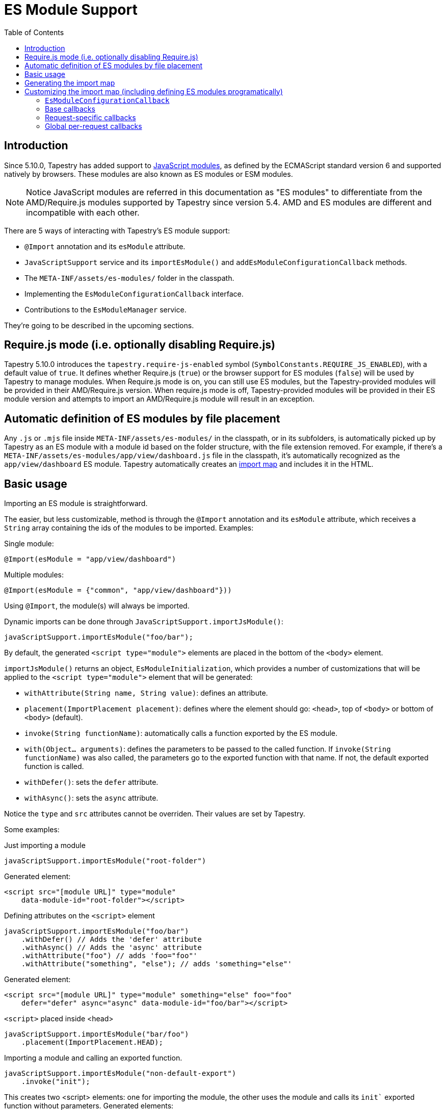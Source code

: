 = ES Module Support
:toc: auto

== Introduction

Since 5.10.0, Tapestry has added support to https://developer.mozilla.org/en-US/docs/Web/JavaScript/Guide/Modules[JavaScript modules], as defined by the ECMAScript standard version 6 and supported natively by browsers.
These modules are also known as ES modules or ESM modules.

NOTE: Notice JavaScript modules are referred in this documentation as "ES modules" to differentiate from the AMD/Require.js modules supported by Tapestry since version 5.4. 
AMD and ES modules are different and incompatible with each other.

There are 5 ways of interacting with Tapestry's ES module support:

* `@Import` annotation and its `esModule` attribute.
* `JavaScriptSupport` service and its `importEsModule()` and `addEsModuleConfigurationCallback` methods.
* The `META-INF/assets/es-modules/` folder in the classpath.
* Implementing  the `EsModuleConfigurationCallback` interface.
* Contributions to the `EsModuleManager` service.

They're going to be described in the upcoming sections.

== Require.js mode (i.e. optionally disabling Require.js)

Tapestry 5.10.0 introduces the `tapestry.require-js-enabled` symbol (`SymbolConstants.REQUIRE_JS_ENABLED`), 
with a default value of `true`. It defines whether Require.js (`true`) or the browser support for ES modules (`false`) will
be used by Tapestry to manage modules. When Require.js mode is on, you can still use ES modules, but the
Tapestry-provided modules will be provided in their AMD/Require.js version. When require.js mode is off,
Tapestry-provided modules will be provided in their ES module version and
attempts to import an AMD/Require.js module will result in an exception.

== Automatic definition of ES modules by file placement

Any `.js` or `.mjs` file inside `META-INF/assets/es-modules/` in the classpath, or in its subfolders, is automatically picked up by Tapestry as an ES module with a module id based on the folder structure, with the file extension removed.
For example, if there's a `META-INF/assets/es-modules/app/view/dashboard.js`
file in the classpath, it's automatically recognized as the `app/view/dashboard` ES module.
Tapestry automatically creates an https://developer.mozilla.org/en-US/docs/Web/JavaScript/Guide/Modules#importing_modules_using_import_maps[import map] and includes it in the HTML.

== Basic usage

Importing an ES module is straightforward. 

The easier, but less customizable, method is through the `@Import` annotation and its `esModule` attribute, which receives a `String` array containing the ids of the modules to be imported. Examples:

.Single module:
[source,java]
----
@Import(esModule = "app/view/dashboard")
----

.Multiple modules:
[source,java]
----
@Import(esModule = {"common", "app/view/dashboard"}))
----

Using `@Import`, the module(s) will always be imported.

Dynamic imports can be done through `JavaScriptSupport.importJsModule()`:

[source, java]
----
javaScriptSupport.importEsModule("foo/bar");
----

By default, the generated `<script type="module">` elements are placed in the bottom of the `<body>` element.

`importJsModule()` returns an object, `EsModuleInitialization`, which provides a number of customizations that will be applied to the `<script type="module">` element that will be generated:

* `withAttribute(String name, String value)`: defines an attribute.
* `placement(ImportPlacement placement)`: defines where the element should go: `<head>`, top of `<body>` or bottom of `<body>` (default).
* `invoke(String functionName)`: automatically calls a function exported by the ES module.
* `with(Object... arguments)`: defines the parameters to be passed to the called function. If `invoke(String functionName)` was also called, the parameters go to the exported function with that name. If not, the default exported function is called.
* `withDefer()`: sets the `defer` attribute.
* `withAsync()`: sets the `async` attribute.

Notice the `type` and `src` attributes cannot be overriden.
Their values are set by Tapestry.

Some examples:

.Just importing a module
[source, java]
----
javaScriptSupport.importEsModule("root-folder")
----

Generated element:
[source,html]
----
<script src="[module URL]" type="module" 
    data-module-id="root-folder"></script>
----

.Defining attributes on the `<script>` element
[source, java]
----
javaScriptSupport.importEsModule("foo/bar")
    .withDefer() // Adds the 'defer' attribute
    .withAsync() // Adds the 'async' attribute
    .withAttribute("foo") // adds 'foo="foo"'
    .withAttribute("something", "else"); // adds 'something="else"'
----

Generated element:
[source,html]
----
<script src="[module URL]" type="module" something="else" foo="foo"
    defer="defer" async="async" data-module-id="foo/bar"></script>
----

.`<script>` placed inside <head>
[source, java]
----
javaScriptSupport.importEsModule("bar/foo")
    .placement(ImportPlacement.HEAD);
----

.Importing a module and calling an exported function.
[source, java]
----
javaScriptSupport.importEsModule("non-default-export")
    .invoke("init"); 
----

This creates two <script> elements: one for importing the module, the other uses the module and calls its `init`` exported function without parameters.
Generated elements:

[source,html]
----
<script src="[module URL]" type="module" 
    data-module-id="non-default-export"></script>
<script type="module">
    import { init } from 'non-default-export';
    init();
</script>
----

.Importing a module and calling its default exported function with 2 parameters, a JSON object and an array.
[source,java]
----
javaScriptSupport.importEsModule("parameter-type-default-export")
    .with(new JSONObject("key", "value"), new JSONArray(1, "2"));
----

Generated elements:

[source,html]
----
<script src="[module URL]" type="module"
     data-module-id="parameterless-default-export"></script>
<script type="module">
     import m from 'parameter-type-default-export';
     m({ "key" : "value"}, [1,"2"]);
</script>
----

.Combining `invoke()` and `with()` to pass parameters to the named exported function.
[source,java]
----
javaScriptSupport.importEsModule("non-default-export")
    .invoke("setMessage")
    .with("foo");
----

Generated elements:
[source,html]
----
<script src="[module URL]" type="module"
     data-module-id="parameterless-default-export"></script>
<script type="module">
    import { setMessage } from 'non-default-export';
    setMessage('foo');
</script>
----

.`with()` can be used without any parameters to call a function without parameters
[source,java]
----
javaScriptSupport.importEsModule("parameterless-default-export")
    .with();
----

Generated elements:
[source,html]
----
<script data-module-id="parameterless-default-export" 
    src="[module URL]" type="module"></script>
<script type="module">
    import m from 'parameterless-default-export';
    m();
</script>
----

== Generating the import map

Tapestry's ES module support, implemented in the `EsModuleManager` service, contains a registry of known modules, mapping module ids to their URLs. It's built during the webapp's startup process and used to create a base import map. 

During the processing of a request, the base import map is cloned and then offered to be customized by Tapestry-user-provided code.

After customization is done, the resulting import map is used to automatically generate an `<script type="importmap">{"imports:" {...}}` element inside `<head>`.

NOTE: When production mode is off, when any asset is changed, the base import map is thrown away and and the whole process to build it is run again so ES modules can be live reloaded.

== Customizing the import map (including defining ES modules programatically)

When it's not possible (for example, ES modules from external URLs) or desireable to include the ES module in the `META-INF/assets/es-modules/` folder in the classpath, it's possible to define ES modules through callbacks. 
They can be also used when some module only needs to be added to the import in specific requests.

=== `EsModuleConfigurationCallback`

The `EsModuleConfigurationCallback` interface defines callbacks and is implemented when the Tapestry user needs to customize the import map in any way they may need. 
Implementations must implement the `void configure(JSONObject configuration)` method, where `configuration` is the `org.apache.tapestry5.json.JSONObject` instance representing the import map.
The interface also provides the `setImport(JSONObject object, String id, String url)` static utility method to make it easier to add or change (module id, module URL) pairs.

The import map customization has 3 steps:

. Base import map creation. Base callbacks are called.
. During a request, request-specific callbacks are called.
. During a request, global per-request callbacks are called (global per-request callbacks).

=== Base callbacks

Base callbacks are executed after adding all the automatic ES modules inside `META-INF/assets/es-modules/` were added to the base import map object. 

They are registered through contributions to the `EsModuleManager` service.
Here's one example that defines the `app/external/math` module with the `https://example.com/js/math.js` URL:

[source,java]
----
import static org.apache.tapestry5.services.javascript.EsModuleConfigurationCallback.*;

public static void contributeEsModuleManager( <1>
    OrderedConfiguration<EsModuleManagerContribution> configuration) {

    // This callback defines a single module, but it could be any 
    // number of them.
    EsModuleConfigurationCallback callback =
        o -> setImport(o, "app/external/math", "https://example.com/js/math.js");

    // The toBaseContribution method contributes this callback
    // as a base one.
    configuration.add("ExternalMath", base(callback));

}
----
<1> This method should bgo inside `AppModule` or another Tapestry-IoC module.

=== Request-specific callbacks

For request-specific scenarios in which the import map needs to be customized, request-specific callbacks are registered through `JavaScriptSupport.addEsModuleConfigurationCallback()`.
They're invoked receiving a clone of the base import map and they're not kept between requests.

Here's one example that defines the `app/external/string` module with the `https://example.com/js/string.js` URL:

[source,java]
----
import static org.apache.tapestry5.services.javascript.EsModuleConfigurationCallback.*;

void afterRender() { <1>
    // This callback defines a single module, but it could be any 
    // number of them.
    EsModuleConfigurationCallback callback =
        o -> setImport(o, "app/external/math", "https://example.com/js/math.js");

    javaScriptSupport.addEsModuleConfigurationCallback(callback); <2>
}
----
<1> This method should go inside a Tapestry component, page, mixin or base class.
<2> Any number of request callbacks can be added in a request.

=== Global per-request callbacks

After request-specific callbacks are called, global per-request callbacks are executed. 
They're contributed in a similar way as base ones, but using the `toGlobalPerRequestContribution()` method instead of `toBaseContribution()`.

Here's one example that defines the `app/external/canvas` module with the `https://example.com/js/canvas.js` URL:

[source,java]
----
import static org.apache.tapestry5.services.javascript.EsModuleConfigurationCallback.*;

public static void contributeEsModuleManager(
    OrderedConfiguration<EsModuleManagerContribution> configuration) {

    // This callback defines a single module, but it could be any 
    // number of them.
    EsModuleConfigurationCallback callback =
        o -> setImport(o, "app/external/canvas", "https://example.com/js/canvas.js");

    // The toGlobalPerRequestContribution method contributes this callback
    // as a global per-request one.
    configuration.add("ExternalCanvas", globalPerRequest(callback));

}
----
